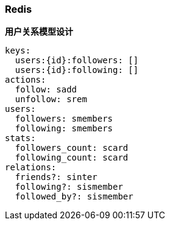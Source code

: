 === Redis

**用户关系模型设计**

```yaml
keys:
  users:{id}:followers: []
  users:{id}:following: []
actions:
  follow: sadd
  unfollow: srem
users:
  followers: smembers
  following: smembers
stats:
  followers_count: scard
  following_count: scard
relations:
  friends?: sinter
  following?: sismember
  followed_by?: sismember
```
